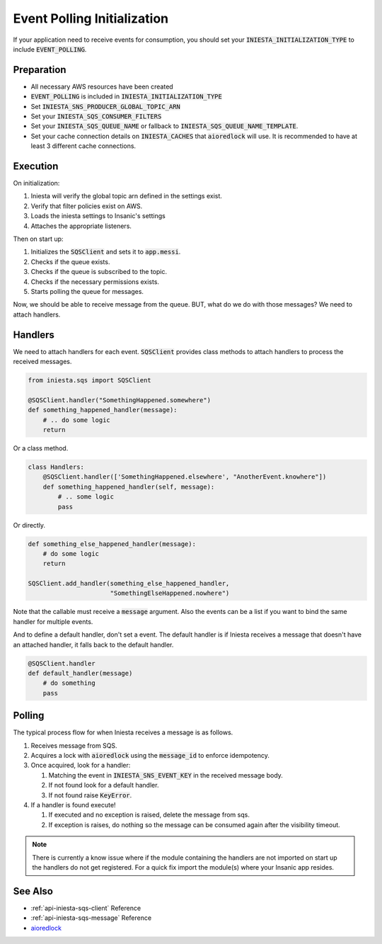 Event Polling Initialization
=============================

If your application need to receive events for consumption,
you should set your :code:`INIESTA_INITIALIZATION_TYPE`
to include :code:`EVENT_POLLING`.

Preparation
------------

-   All necessary AWS resources have been created
-   :code:`EVENT_POLLING` is included in :code:`INIESTA_INITIALIZATION_TYPE`
-   Set :code:`INIESTA_SNS_PRODUCER_GLOBAL_TOPIC_ARN`
-   Set your :code:`INIESTA_SQS_CONSUMER_FILTERS`
-   Set your :code:`INIESTA_SQS_QUEUE_NAME` or fallback to
    :code:`INIESTA_SQS_QUEUE_NAME_TEMPLATE`.
-   Set your cache connection details on :code:`INIESTA_CACHES`
    that :code:`aioredlock` will use. It is recommended to have
    at least 3 different cache connections.


Execution
---------

On initialization:

#. Iniesta will verify the global topic arn defined in the settings exist.
#. Verify that filter policies exist on AWS.
#. Loads the iniesta settings to Insanic's settings
#. Attaches the appropriate listeners.


Then on start up:

#. Initializes the :code:`SQSClient` and sets it to :code:`app.messi`.
#. Checks if the queue exists.
#. Checks if the queue is subscribed to the topic.
#. Checks if the necessary permissions exists.
#. Starts polling the queue for messages.


Now, we should be able to receive message from the queue.
BUT, what do we do with those messages? We need to attach
handlers.


Handlers
---------

We need to attach handlers for each event.  :code:`SQSClient`
provides class methods to attach handlers to process the
received messages.

.. code-block:: python

    from iniesta.sqs import SQSClient

    @SQSClient.handler("SomethingHappened.somewhere")
    def something_happened_handler(message):
        # .. do some logic
        return


Or a class method.

.. code-block:: python

    class Handlers:
        @SQSClient.handler(['SomethingHappened.elsewhere', "AnotherEvent.knowhere"])
        def something_happened_handler(self, message):
            # .. some logic
            pass

Or directly.

.. code-block:: python

    def something_else_happened_handler(message):
        # do some logic
        return

    SQSClient.add_handler(something_else_happened_handler,
                          "SomethingElseHappened.nowhere")


Note that the callable must receive a :code:`message` argument.
Also the events can be a list if you want to bind the same
handler for multiple events.

And to define a default handler, don't set a event. The default
handler is if Iniesta receives a message that doesn't have
an attached handler, it falls back to the default handler.

.. code-block:: python

    @SQSClient.handler
    def default_handler(message)
        # do something
        pass


Polling
--------

The typical process flow for when Iniesta receives a message
is as follows.

#.  Receives message from SQS.
#.  Acquires a lock with :code:`aioredlock` using the
    :code:`message_id` to enforce idempotency.
#.  Once acquired, look for a handler:

    #.  Matching the event in :code:`INIESTA_SNS_EVENT_KEY`
        in the received message body.
    #.  If not found look for a default handler.
    #.  If not found raise :code:`KeyError`.

#.  If a handler is found execute!

    #.  If executed and no exception is raised, delete
        the message from sqs.
    #.  If exception is raises, do nothing so the
        message can be consumed again after the
        visibility timeout.

.. note::

    There is currently a know issue where if the module
    containing the handlers are not imported on start up
    the handlers do not get registered.  For a quick
    fix import the module(s) where your Insanic app resides.


See Also
---------

- :ref:`api-iniesta-sqs-client` Reference
- :ref:`api-iniesta-sqs-message` Reference
- `aioredlock <https://github.com/joanvila/aioredlock>`_
